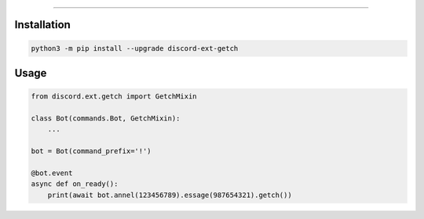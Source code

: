 .. raw:: html

    <p align="center">
        <a href="https://github.com/Ext-Creators/discord-ext-getch/actions?query=workflow%3AAnalyze+event%3Apush">
            <img alt="Analyze Status"
                 src="https://github.com/Ext-Creators/discord-ext-getch/workflows/Analyze/badge.svg?event=push" />
        </a>

        <a href="https://github.com/Ext-Creators/discord-ext-getch/actions?query=workflow%3ABuild+event%3Apush">
            <img alt="Build Status"
                 src="https://github.com/Ext-Creators/discord-ext-getch/workflows/Build/badge.svg?event=push" />
        </a>

        <a href="https://github.com/Ext-Creators/discord-ext-getch/actions?query=workflow%3ALint+event%3Apush">
            <img alt="Lint Status"
                 src="https://github.com/Ext-Creators/discord-ext-getch/workflows/Lint/badge.svg?event=push" />
        </a>
    </p>

----------

.. raw:: html

    <h1 align="center">discord-ext-getch</h1>
    <p align="center">A discord.py extension with additional and alternative features.</p>


Installation
------------

.. code-block:: sh

    python3 -m pip install --upgrade discord-ext-getch


Usage
-----

.. code-block:: py

    from discord.ext.getch import GetchMixin

    class Bot(commands.Bot, GetchMixin):
        ...

    bot = Bot(command_prefix='!')

    @bot.event
    async def on_ready():
        print(await bot.annel(123456789).essage(987654321).getch())
